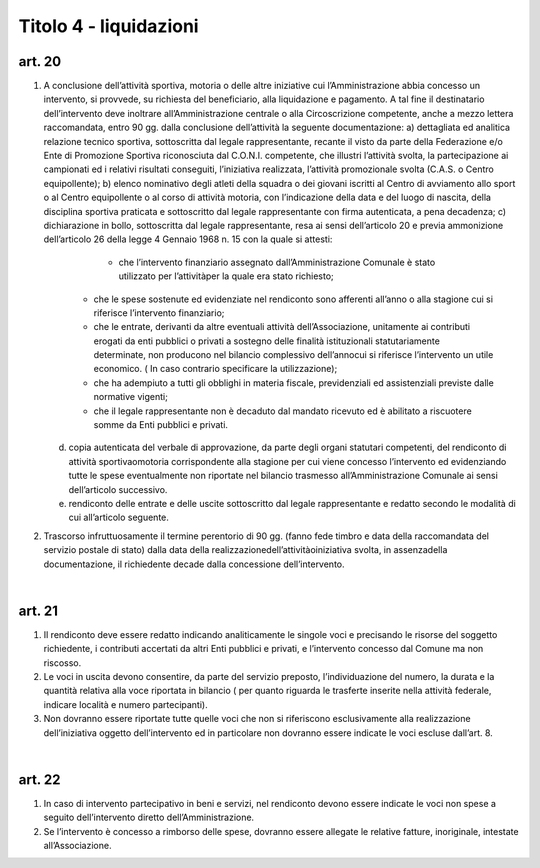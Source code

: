 =========================
Titolo 4 - liquidazioni
=========================

art. 20
--------------

1. A  conclusione  dell’attività  sportiva,  motoria  o  delle  altre  iniziative  cui l’Amministrazione  abbia  concesso  un  intervento,  si  provvede,  su  richiesta  del beneficiario, alla  liquidazione e  pagamento. A tal fine il destinatario dell’intervento deve inoltrare all’Amministrazione centrale o alla Circoscrizione competente, anche a mezzo lettera  raccomandata, entro 90 gg.  dalla  conclusione dell’attività la seguente documentazione:
   a) dettagliata  ed  analitica  relazione  tecnico  sportiva,  sottoscritta  dal  legale rappresentante,  recante  il  visto  da  parte  della  Federazione  e/o  Ente  di  Promozione Sportiva  riconosciuta  dal  C.O.N.I.  competente,  che  illustri  l’attività  svolta,  la partecipazione  ai  campionati  ed  i  relativi  risultati  conseguiti,  l’iniziativa  realizzata, l’attività promozionale svolta (C.A.S. o Centro equipollente);
   b) elenco nominativo degli atleti della squadra o dei giovani iscritti al Centro di avviamento  allo  sport  o  al  Centro  equipollente  o  al  corso  di  attività  motoria,  con l’indicazione  della  data  e  del  luogo  di  nascita,  della  disciplina  sportiva  praticata  e sottoscritto dal legale rappresentante con firma autenticata, a pena decadenza;
   c) dichiarazione  in  bollo,  sottoscritta  dal  legale  rappresentante,  resa  ai  sensi dell’articolo 20 e previa ammonizione dell’articolo 26 della legge 4 Gennaio 1968 n. 15 con la quale si attesti:
        - che  l’intervento  finanziario  assegnato  dall’Amministrazione  Comunale  è stato utilizzato per l’attivitàper la quale era stato richiesto;
      - che le spese sostenute ed evidenziate nel rendiconto sono afferenti all’anno o alla stagione cui si riferisce l’intervento finanziario;
      - che   le   entrate,   derivanti   da   altre   eventuali   attività dell’Associazione, unitamente  ai  contributi  erogati  da  enti  pubblici  o  privati  a  sostegno  delle  finalità istituzionali   statutariamente   determinate,   non   producono   nel   bilancio   complessivo dell’annocui  si riferisce  l’intervento un utile  economico.  ( In  caso  contrario specificare la utilizzazione);
      - che  ha  adempiuto  a  tutti  gli  obblighi  in  materia  fiscale,  previdenziali  ed assistenziali previste dalle normative vigenti;
      - che  il  legale  rappresentante  non  è  decaduto  dal  mandato  ricevuto  ed  è abilitato a riscuotere somme da Enti pubblici e privati.
     
   d) copia autenticata del verbale di approvazione, da parte degli organi statutari competenti, del rendiconto di  attività sportivaomotoria corrispondente  alla stagione  per  cui  viene  concesso  l’intervento  ed  evidenziando  tutte  le  spese eventualmente non riportate nel bilancio trasmesso all’Amministrazione Comunale ai sensi dell’articolo successivo.
   
   e) rendiconto delle entrate e delle uscite sottoscritto dal legale rappresentante e redatto secondo le modalità di cui all’articolo seguente.


2. Trascorso  infruttuosamente  il  termine  perentorio  di  90  gg.  (fanno  fede timbro  e  data della  raccomandata  del  servizio  postale  di  stato)  dalla  data  della realizzazionedell’attivitàoiniziativa svolta, in assenzadella documentazione, il richiedente decade dalla concessione dell’intervento.

|

art. 21
------------

1. Il rendiconto deve essere redatto indicando analiticamente le singole voci e  precisando  le  risorse  del  soggetto  richiedente,  i  contributi  accertati  da  altri  Enti pubblici e privati, e l’intervento concesso dal Comune ma non riscosso.

2. Le  voci  in  uscita  devono  consentire,  da  parte  del  servizio  preposto, l’individuazione  del  numero,    la  durata  e  la  quantità  relativa  alla  voce  riportata  in bilancio  (  per  quanto  riguarda  le  trasferte  inserite  nella  attività  federale,  indicare località e numero partecipanti).

3. Non  dovranno  essere  riportate  tutte  quelle  voci  che  non  si  riferiscono esclusivamente    alla  realizzazione  dell’iniziativa  oggetto  dell’intervento  ed  in particolare non dovranno essere indicate le voci escluse dall’art. 8.

|

art. 22
----------------

1. In  caso    di  intervento    partecipativo  in    beni  e  servizi,  nel  rendiconto devono  essere  indicate  le  voci  non  spese  a  seguito  dell’intervento  diretto dell’Amministrazione.

2. Se  l’intervento  è  concesso  a  rimborso  delle  spese,  dovranno  essere allegate le relative fatture, inoriginale, intestate all’Associazione.
